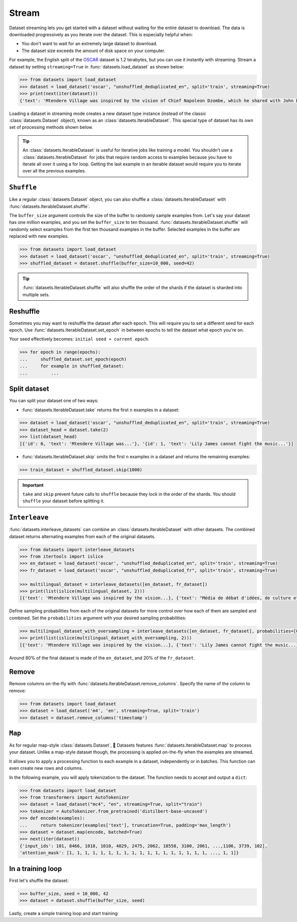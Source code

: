 Stream
======

Dataset streaming lets you get started with a dataset without waiting for the entire dataset to download. The data is downloaded progressively as you iterate over the dataset. This is especially helpful when:

* You don't want to wait for an extremely large dataset to download.
* The dataset size exceeds the amount of disk space on your computer.

.. image:: /imgs/stream.gif
   :align: center

For example, the English split of the `OSCAR <https://huggingface.co/datasets/oscar>`_ dataset is 1.2 terabytes, but you can use it instantly with streaming. Stream a dataset by setting ``streaming=True`` in :func:`datasets.load_dataset` as shown below:

.. code-block::

   >>> from datasets import load_dataset
   >>> dataset = load_dataset('oscar', "unshuffled_deduplicated_en", split='train', streaming=True)
   >>> print(next(iter(dataset)))
   {'text': 'Mtendere Village was inspired by the vision of Chief Napoleon Dzombe, which he shared with John Blanchard during his first visit to Malawi. Chief Napoleon conveyed the desperate need for a program to intervene and care for the orphans and vulnerable children (OVC) in Malawi, and John committed to help...

Loading a dataset in streaming mode creates a new dataset type instance (instead of the classic :class:`datasets.Dataset` object), known as an :class:`datasets.IterableDataset`. This special type of dataset has its own set of processing methods shown below.

.. tip::

    An :class:`datasets.IterableDataset` is useful for iterative jobs like training a model. You shouldn't use a :class:`datasets.IterableDataset` for jobs that require random access to examples because you have to iterate all over it using a for loop. Getting the last example in an iterable dataset would require you to iterate over all the previous examples.

``Shuffle``
^^^^^^^^^^^

Like a regular :class:`datasets.Dataset` object, you can also shuffle a :class:`datasets.IterableDataset` with :func:`datasets.IterableDataset.shuffle`. 

The ``buffer_size`` argument controls the size of the buffer to randomly sample examples from. Let's say your dataset has one million examples, and you set the ``buffer_size`` to ten thousand. :func:`datasets.IterableDataset.shuffle` will randomly select examples from the first ten thousand examples in the buffer. Selected examples in the buffer are replaced with new examples.

.. code-block::

   >>> from datasets import load_dataset
   >>> dataset = load_dataset('oscar', "unshuffled_deduplicated_en", split='train', streaming=True)
   >>> shuffled_dataset = dataset.shuffle(buffer_size=10_000, seed=42)

.. tip::

   :func:`datasets.IterableDataset.shuffle` will also shuffle the order of the shards if the dataset is sharded into multiple sets.

Reshuffle
^^^^^^^^^

Sometimes you may want to reshuffle the dataset after each epoch. This will require you to set a different seed for each epoch. Use :func:`datasets.IterableDataset.set_epoch` in between epochs to tell the dataset what epoch you're on. 

Your seed effectively becomes: ``initial seed + current epoch``.

.. code-block::

   >>> for epoch in range(epochs):
   ...     shuffled_dataset.set_epoch(epoch)
   ...     for example in shuffled_dataset:
   ...         ...

Split dataset
^^^^^^^^^^^^^

You can split your dataset one of two ways:

* :func:`datasets.IterableDataset.take` returns the first ``n`` examples in a dataset:

.. code-block::

   >>> dataset = load_dataset('oscar', "unshuffled_deduplicated_en", split='train', streaming=True)
   >>> dataset_head = dataset.take(2)
   >>> list(dataset_head)
   [{'id': 0, 'text': 'Mtendere Village was...'}, '{id': 1, 'text': 'Lily James cannot fight the music...'}]

* :func:`datasets.IterableDataset.skip` omits the first ``n`` examples in a dataset and returns the remaining examples:

.. code::

   >>> train_dataset = shuffled_dataset.skip(1000)

.. important::

   ``take`` and ``skip`` prevent future calls to ``shuffle`` because they lock in the order of the shards. You should ``shuffle`` your dataset before splitting it.

.. _interleave_datasets:

``Interleave``
^^^^^^^^^^^^^^

:func:`datasets.interleave_datasets` can combine an :class:`datasets.IterableDataset` with other datasets. The combined dataset returns alternating examples from each of the original datasets. 

.. code-block::

   >>> from datasets import interleave_datasets
   >>> from itertools import islice
   >>> en_dataset = load_dataset('oscar', "unshuffled_deduplicated_en", split='train', streaming=True)
   >>> fr_dataset = load_dataset('oscar', "unshuffled_deduplicated_fr", split='train', streaming=True)
   
   >>> multilingual_dataset = interleave_datasets([en_dataset, fr_dataset])
   >>> print(list(islice(multilingual_dataset, 2)))
   [{'text': 'Mtendere Village was inspired by the vision...}, {'text': "Média de débat d'idées, de culture et de littérature....}]

Define sampling probabilities from each of the original datasets for more control over how each of them are sampled and combined. Set the ``probabilities`` argument with your desired sampling probabilities:

.. code-block::

   >>> multilingual_dataset_with_oversampling = interleave_datasets([en_dataset, fr_dataset], probabilities=[0.8, 0.2], seed=42)
   >>> print(list(islice(multilingual_dataset_with_oversampling, 2)))
   [{'text': 'Mtendere Village was inspired by the vision...}, {'text': 'Lily James cannot fight the music...}]

Around 80% of the final dataset is made of the ``en_dataset``, and 20% of the ``fr_dataset``.

Remove
^^^^^^

Remove columns on-the-fly with :func:`datasets.IterableDataset.remove_columns`. Specify the name of the column to remove:

.. code-block::

   >>> from datasets import load_dataset
   >>> dataset = load_dataset('m4', 'en', streaming=True, split='train')
   >>> dataset = dataset.remove_columns('timestamp')

``Map``
^^^^^^^

As for regular map-style :class:`datasets.Dataset`, 🤗 Datasets features :func:`datasets.IterableDataset.map` to process your dataset.
Unlike a map-style dataset though, the processing is applied on-the-fly when the examples are streamed.

It allows you to apply a processing function to each example in a dataset, independently or in batches. This function can even create new rows and columns.

In the following example, you will apply tokenization to the dataset. The function needs to accept and output a ``dict``:


.. code-block::

   >>> from datasets import load_dataset
   >>> from transformers import AutoTokenizer
   >>> dataset = load_dataset("mc4", "en", streaming=True, split="train")
   >>> tokenizer = AutoTokenizer.from_pretrained('distilbert-base-uncased')
   >>> def encode(examples):
   ...     return tokenizer(examples['text'], truncation=True, padding='max_length')
   >>> dataset = dataset.map(encode, batched=True)
   >>> next(iter(dataset))
   {'input_ids': 101, 8466, 1018, 1010, 4029, 2475, 2062, 18558, 3100, 2061, ...,1106, 3739, 102],
   'attention_mask': [1, 1, 1, 1, 1, 1, 1, 1, 1, 1, 1, 1, 1, 1, 1, 1, 1, 1, ..., 1, 1]}


In a training loop
^^^^^^^^^^^^^^^^^^

First let's shuffle the dataset:

.. code-block::

   >>> buffer_size, seed = 10_000, 42
   >>> dataset = dataset.shuffle(buffer_size, seed)

Lastly, create a simple training loop and start training:

.. tab:: PyTorch

   >>> import torch
   >>> from torch.utils.data import DataLoader
   >>> from transformers import AutoModelForMaskedLM, DataCollatorForLanguageModeling
   >>> from tqdm import tqdm
   >>> dataset = dataset.with_format("torch")
   >>> dataloader = DataLoader(dataset, collate_fn=DataCollatorForLanguageModeling(tokenizer))
   >>> device = 'cuda' if torch.cuda.is_available() else 'cpu' 
   >>> model = AutoModelForMaskedLM.from_pretrained("distilbert-base-uncased")
   >>> model.train().to(device)
   >>> optimizer = torch.optim.AdamW(params=model.parameters(), lr=1e-5)
   >>> for epoch in range(3):
   ...     dataset.set_epoch(epoch)
   ...     for i, batch in enumerate(tqdm(dataloader, total=5)):
   ...         if i == 5:
   ...             break
   ...         batch = {k: v.to(device) for k, v in batch.items()}
   ...         outputs = model(**batch)
   ...         loss = outputs[0]
   ...         loss.backward()
   ...         optimizer.step()
   ...         optimizer.zero_grad()
   ...         if i % 10 == 0:
   ...             print(f"loss: {loss}")

.. tab:: TensorFlow
  
   WIP

